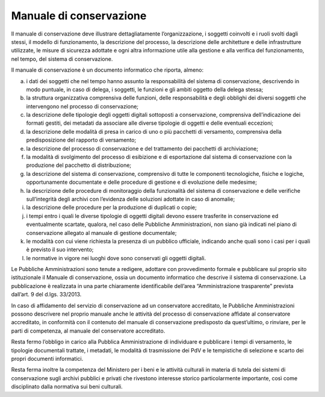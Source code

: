 Manuale di conservazione
========================

Il manuale di conservazione deve illustrare dettagliatamente
l’organizzazione, i soggetti coinvolti e i ruoli svolti dagli stessi, il
modello di funzionamento, la descrizione del processo, la descrizione
delle architetture e delle infrastrutture utilizzate, le misure di
sicurezza adottate e ogni altra informazione utile alla gestione e alla
verifica del funzionamento, nel tempo, del sistema di conservazione.

Il manuale di conservazione è un documento informatico che riporta,
almeno:

a) i dati dei soggetti che nel tempo hanno assunto la responsabilità del
   sistema di conservazione, descrivendo in modo puntuale, in caso di
   delega, i soggetti, le funzioni e gli ambiti oggetto della delega
   stessa;

b) la struttura organizzativa comprensiva delle funzioni, delle
   responsabilità e degli obblighi dei diversi soggetti che intervengono
   nel processo di conservazione;

c) la descrizione delle tipologie degli oggetti digitali sottoposti a
   conservazione, comprensiva dell’indicazione dei formati gestiti, dei
   metadati da associare alle diverse tipologie di oggetti e delle
   eventuali eccezioni;

d) la descrizione delle modalità di presa in carico di uno o più
   pacchetti di versamento, comprensiva della predisposizione del
   rapporto di versamento;

e) la descrizione del processo di conservazione e del trattamento dei
   pacchetti di archiviazione;

f) la modalità di svolgimento del processo di esibizione e di
   esportazione dal sistema di conservazione con la produzione del
   pacchetto di distribuzione;

g) la descrizione del sistema di conservazione, comprensivo di tutte le
   componenti tecnologiche, fisiche e logiche, opportunamente
   documentate e delle procedure di gestione e di evoluzione delle
   medesime;

h) la descrizione delle procedure di monitoraggio della funzionalità del
   sistema di conservazione e delle verifiche sull’integrità degli
   archivi con l’evidenza delle soluzioni adottate in caso di anomalie;

i) la descrizione delle procedure per la produzione di duplicati o
   copie;

j) i tempi entro i quali le diverse tipologie di oggetti digitali devono
   essere trasferite in conservazione ed eventualmente scartate,
   qualora, nel caso delle Pubbliche Amministrazioni, non siano già
   indicati nel piano di conservazione allegato al manuale di gestione
   documentale;

k) le modalità con cui viene richiesta la presenza di un pubblico
   ufficiale, indicando anche quali sono i casi per i quali è previsto
   il suo intervento;

l) le normative in vigore nei luoghi dove sono conservati gli oggetti
   digitali.

Le Pubbliche Amministrazioni sono tenute a redigere, adottare con
provvedimento formale e pubblicare sul proprio sito istituzionale il
Manuale di conservazione, ossia un documento informatico che descrive il
sistema di conservazione. La pubblicazione è realizzata in una parte
chiaramente identificabile dell’area “Amministrazione trasparente”
prevista dall’art. 9 del d.lgs. 33/2013.

In caso di affidamento del servizio di conservazione ad un conservatore
accreditato, le Pubbliche Amministrazioni possono descrivere nel proprio
manuale anche le attività del processo di conservazione affidate al
conservatore accreditato, in conformità con il contenuto del manuale di
conservazione predisposto da quest’ultimo, o rinviare, per le parti di
competenza, al manuale del conservatore accreditato.

Resta fermo l’obbligo in carico alla Pubblica Amministrazione di
individuare e pubblicare i tempi di versamento, le tipologie documentali
trattate, i metadati, le modalità di trasmissione dei PdV e le
tempistiche di selezione e scarto dei propri documenti informatici.

Resta ferma inoltre la competenza del Ministero per i beni e le attività
culturali in materia di tutela dei sistemi di conservazione sugli
archivi pubblici e privati che rivestono interesse storico
particolarmente importante, così come disciplinato dalla normativa sui
beni culturali.
